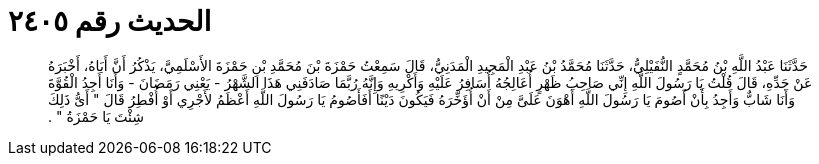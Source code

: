 
= الحديث رقم ٢٤٠٥

[quote.hadith]
حَدَّثَنَا عَبْدُ اللَّهِ بْنُ مُحَمَّدٍ النُّفَيْلِيُّ، حَدَّثَنَا مُحَمَّدُ بْنُ عَبْدِ الْمَجِيدِ الْمَدَنِيُّ، قَالَ سَمِعْتُ حَمْزَةَ بْنَ مُحَمَّدِ بْنِ حَمْزَةَ الأَسْلَمِيَّ، يَذْكُرُ أَنَّ أَبَاهُ، أَخْبَرَهُ عَنْ جَدِّهِ، قَالَ قُلْتُ يَا رَسُولَ اللَّهِ إِنِّي صَاحِبُ ظَهْرٍ أُعَالِجُهُ أُسَافِرُ عَلَيْهِ وَأَكْرِيهِ وَإِنَّهُ رُبَّمَا صَادَفَنِي هَذَا الشَّهْرُ - يَعْنِي رَمَضَانَ - وَأَنَا أَجِدُ الْقُوَّةَ وَأَنَا شَابٌّ وَأَجِدُ بِأَنْ أَصُومَ يَا رَسُولَ اللَّهِ أَهْوَنَ عَلَىَّ مِنْ أَنْ أُؤَخِّرَهُ فَيَكُونَ دَيْنًا أَفَأَصُومُ يَا رَسُولَ اللَّهِ أَعْظَمُ لأَجْرِي أَوْ أُفْطِرُ قَالَ ‏"‏ أَىُّ ذَلِكَ شِئْتَ يَا حَمْزَةُ ‏"‏ ‏.‏